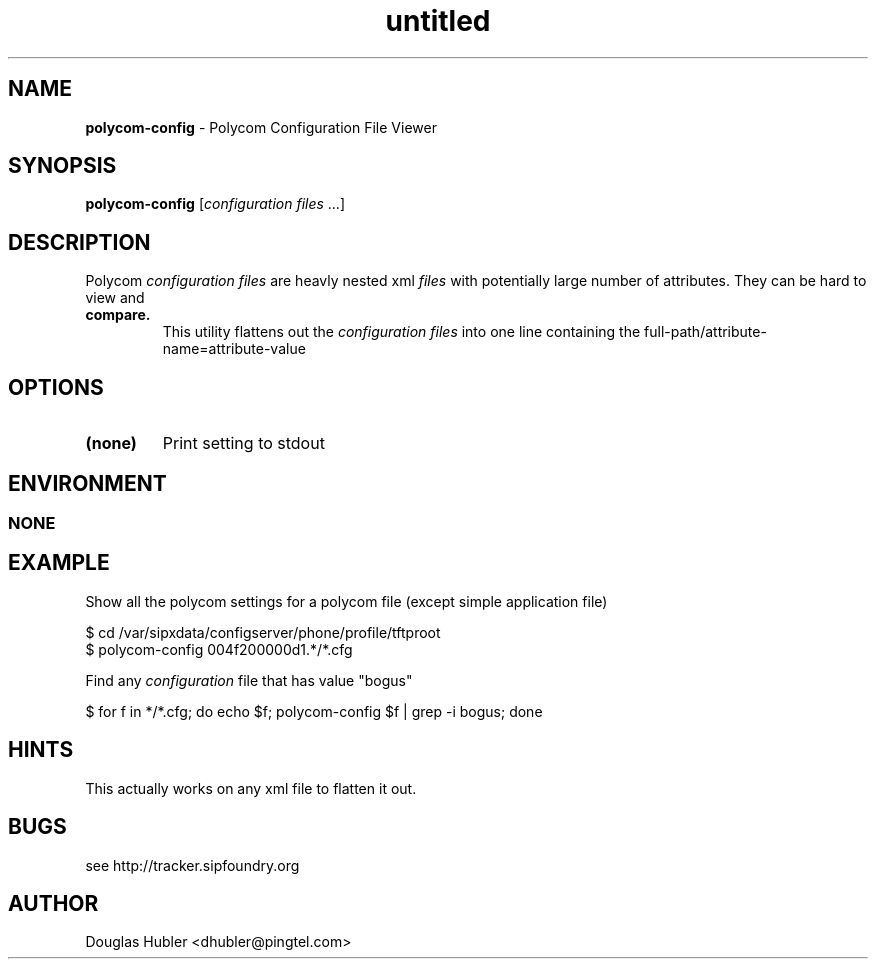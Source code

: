 ." Text automatically generated by txt2man
.TH untitled  "November 22, 2006" "" ""
.SH NAME
\fBpolycom-config \fP- Polycom Configuration File Viewer
\fB
.SH SYNOPSIS
.nf
.fam C
\fBpolycom-config\fP [\fIconfiguration\fP \fIfiles\fP \.\.\.]
.fam T
.fi
.SH DESCRIPTION
Polycom \fIconfiguration\fP \fIfiles\fP are heavly nested xml \fIfiles\fP with
potentially large number of attributes. They can be hard to view and
.TP
.B
compare.
This utility flattens out the \fIconfiguration\fP \fIfiles\fP into
one line containing the 
full-path/attribute-name=attribute-value
.SH OPTIONS

.TP
.B
(none)
Print setting to stdout
.SH ENVIRONMENT
.SS  NONE

.SH EXAMPLE

Show all the polycom settings for a polycom file (except simple application file)
.PP
.nf
.fam C
    $ cd /var/sipxdata/configserver/phone/profile/tftproot
    $ polycom-config 004f200000d1.*/*.cfg

.fam T
.fi
Find any \fIconfiguration\fP file that has value "bogus"
.PP
.nf
.fam C
    $ for f in */*.cfg; do echo $f; polycom-config $f | grep -i bogus; done

.fam T
.fi
.SH HINTS

This actually works on any xml file to flatten it out.
.SH BUGS

see http://tracker.sipfoundry.org
.SH AUTHOR

Douglas Hubler <dhubler@pingtel.com>
